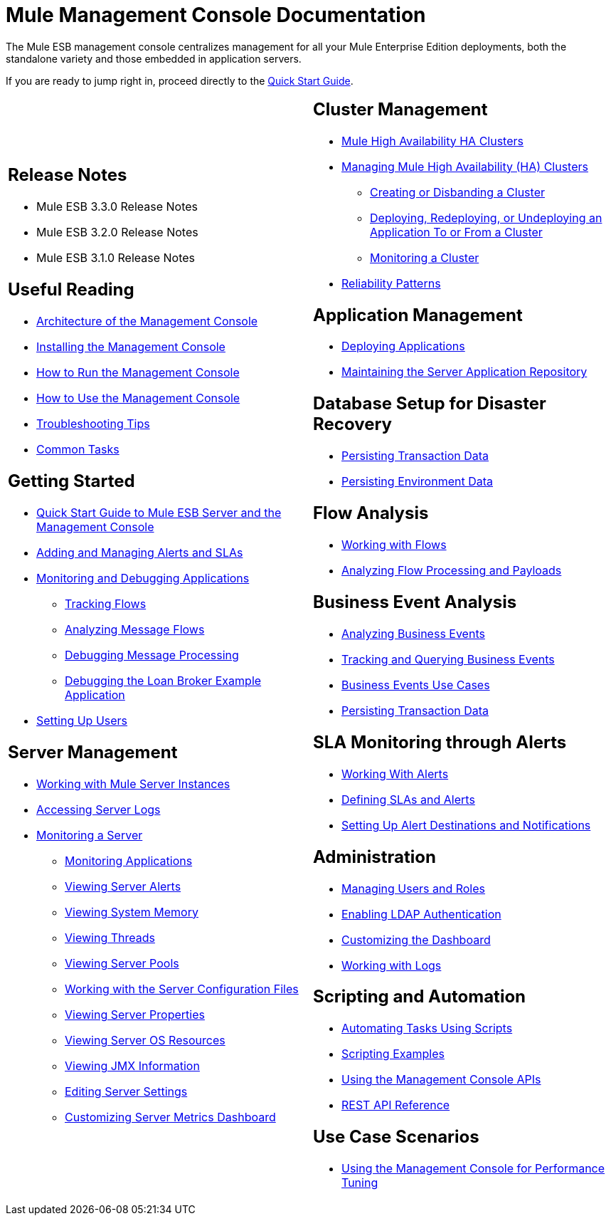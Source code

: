 = Mule Management Console Documentation

The Mule ESB management console centralizes management for all your Mule Enterprise Edition deployments, both the standalone variety and those embedded in application servers.

If you are ready to jump right in, proceed directly to the link:/mule-management-console/v/3.3/quick-start-guide-to-mule-esb-server-and-the-management-console[Quick Start Guide].

[cols="2*a",frame=none,grid=none]
|===
|
== Release Notes

* Mule ESB 3.3.0 Release Notes
* Mule ESB 3.2.0 Release Notes
* Mule ESB 3.1.0 Release Notes

== Useful Reading

* link:/mule-management-console/v/3.3/architecture-of-the-management-console[Architecture of the Management Console]
* link:/mule-management-console/v/3.3/installing-the-management-console[Installing the Management Console]
* link:/mule-management-console/v/3.3/how-to-run-the-management-console[How to Run the Management Console]
* link:/mule-management-console/v/3.3/how-to-use-the-management-console[How to Use the Management Console]
* link:/mule-management-console/v/3.3/troubleshooting-tips[Troubleshooting Tips]
* link:/mule-management-console/v/3.3/common-tasks[Common Tasks]

== Getting Started

* link:/mule-management-console/v/3.3/quick-start-guide-to-mule-esb-server-and-the-management-console[Quick Start Guide to Mule ESB Server and the Management Console]
* link:/mule-management-console/v/3.3/adding-and-managing-alerts-and-slas[Adding and Managing Alerts and SLAs]
* link:/mule-management-console/v/3.3/monitoring-and-debugging-applications[Monitoring and Debugging Applications]
** link:/mule-management-console/v/3.3/tracking-flows[Tracking Flows]
** link:/mule-management-console/v/3.3/analyzing-message-flows[Analyzing Message Flows]
** link:/mule-management-console/v/3.3/debugging-message-processing[Debugging Message Processing]
** link:/mule-management-console/v/3.3/debugging-the-loan-broker-example-application[Debugging the Loan Broker Example Application]
* link:/mule-management-console/v/3.3/setting-up-users[Setting Up Users]

== Server Management

* link:/mule-management-console/v/3.3/working-with-mule-server-instances[Working with Mule Server Instances]
* link:/mule-management-console/v/3.3/accessing-server-logs[Accessing Server Logs]
* link:/mule-management-console/v/3.3/monitoring-a-server[Monitoring a Server]
** link:/mule-management-console/v/3.3/monitoring-applications[Monitoring Applications]
** link:/mule-management-console/v/3.3/viewing-server-alerts[Viewing Server Alerts]
** link:/mule-management-console/v/3.3/viewing-system-memory[Viewing System Memory]
** link:/mule-management-console/v/3.3/viewing-threads[Viewing Threads]
** link:/mule-management-console/v/3.3/viewing-server-pools[Viewing Server Pools]
** link:/mule-management-console/v/3.3/working-with-the-server-configuration-files[Working with the Server Configuration Files]
** link:/mule-management-console/v/3.3/viewing-server-properties[Viewing Server Properties]
** link:/mule-management-console/v/3.3/viewing-server-os-resources[Viewing Server OS Resources]
** link:/mule-management-console/v/3.3/viewing-jmx-information[Viewing JMX Information]
** link:/mule-management-console/v/3.3/editing-server-settings[Editing Server Settings]
** link:/mule-management-console/v/3.3/customizing-server-metrics-dashboard[Customizing Server Metrics Dashboard] |
== Cluster Management

* link:/mule-user-guide/v/3.3/mule-high-availability-ha-clusters[Mule High Availability HA Clusters]
* link:/mule-management-console/v/3.3/managing-mule-high-availability-ha-clusters[Managing Mule High Availability (HA) Clusters]
** link:/mule-management-console/v/3.3/creating-or-disbanding-a-cluster[Creating or Disbanding a Cluster]
** link:/mule-management-console/v/3.3/deploying-redeploying-or-undeploying-an-application-to-or-from-a-cluster[Deploying, Redeploying, or Undeploying an Application To or From a Cluster]
** link:/mule-management-console/v/3.3/monitoring-a-cluster[Monitoring a Cluster]
* link:/mule-user-guide/v/3.3/reliability-patterns[Reliability Patterns]

== Application Management

* link:/mule-management-console/v/3.3/deploying-applications[Deploying Applications]
* link:/mule-management-console/v/3.3/maintaining-the-server-application-repository[Maintaining the Server Application Repository]

== Database Setup for Disaster Recovery

* link:/mule-management-console/v/3.3/persisting-transaction-data[Persisting Transaction Data]
* link:/mule-management-console/v/3.3/persisting-environment-data[Persisting Environment Data]

== Flow Analysis

* link:/mule-management-console/v/3.3/working-with-flows[Working with Flows]
* link:/mule-management-console/v/3.3/analyzing-flow-processing-and-payloads[Analyzing Flow Processing and Payloads]

== Business Event Analysis

* link:/mule-management-console/v/3.3/analyzing-business-events[Analyzing Business Events]
* link:/mule-management-console/v/3.3/tracking-and-querying-business-events[Tracking and Querying Business Events]
* link:/mule-management-console/v/3.3/business-events-use-cases[Business Events Use Cases]
* link:/mule-management-console/v/3.3/persisting-transaction-data[Persisting Transaction Data]

== SLA Monitoring through Alerts

* link:/mule-management-console/v/3.3/working-with-alerts[Working With Alerts]
* link:/mule-management-console/v/3.3/defining-slas-and-alerts[Defining SLAs and Alerts]
* link:/mule-management-console/v/3.3/setting-up-alert-destinations-and-notifications[Setting Up Alert Destinations and Notifications]

== Administration

* link:/mule-management-console/v/3.3/managing-users-and-roles[Managing Users and Roles]
* link:/mule-management-console/v/3.3/enabling-ldap-authentication[Enabling LDAP Authentication]
* link:/mule-management-console/v/3.3/customizing-the-dashboard[Customizing the Dashboard]
* link:/mule-management-console/v/3.3/working-with-logs[Working with Logs]

== Scripting and Automation

* link:/mule-management-console/v/3.3/automating-tasks-using-scripts[Automating Tasks Using Scripts]
* link:/mule-management-console/v/3.3/scripting-examples[Scripting Examples]
* link:/mule-management-console/v/3.3/using-the-management-console-api[Using the Management Console APIs]
* link:/mule-management-console/v/3.3/rest-api-reference[REST API Reference]

== Use Case Scenarios

* link:/mule-management-console/v/3.3/using-the-management-console-for-performance-tuning[Using the Management Console for Performance Tuning]
|===
